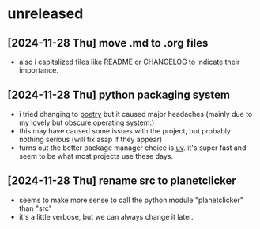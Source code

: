 * unreleased
** [2024-11-28 Thu] move .md to .org files
+ also i capitalized files like README or CHANGELOG to indicate their importance.
** [2024-11-28 Thu] python packaging system
+ i tried changing to [[https://python-poetry.org][poetry]] but it caused major headaches (mainly due to my lovely but obscure operating system.)
+ this may have caused some issues with the project, but probably nothing serious (will fix asap if they appear)
+ turns out the better package manager choice is [[https://docs.astral.sh/uv/][uv]]. it's super fast and seem to be what most projects use these days.
** [2024-11-28 Thu] rename src to planetclicker
+ seems to make more sense to call the python module "planetclicker" than "src"
+ it's a little verbose, but we can always change it later.
